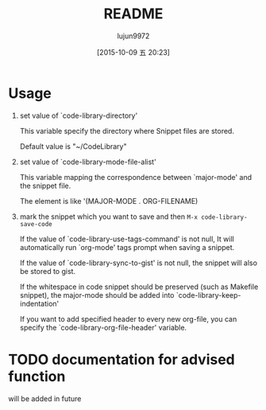#+TITLE: README
#+AUTHOR: lujun9972
#+CATEGORY: code-library
#+DATE: [2015-10-09 五 20:23]
#+OPTIONS: ^:{}
* Usage
1. set value of `code-library-directory'

   This variable specify the directory where Snippet files are stored.
  
   Default value is "~/CodeLibrary"

2. set value of `code-library-mode-file-alist'

   This variable mapping the correspondence between `major-mode' and the snippet file.

   The element is like '(MAJOR-MODE . ORG-FILENAME)

3. mark the snippet which you want to save and then ~M-x code-library-save-code~
   
   If the value of `code-library-use-tags-command' is not null, It will automatically run `org-mode' tags prompt when saving a snippet.
   
   If the value of `code-library-sync-to-gist' is not null, the snippet will also be stored to gist.

   If the whitespace in code snippet should be preserved (such as Makefile snippet), the major-mode should be added into `code-library-keep-indentation'

   If you want to add specified header to every new org-file, you can specify the `code-library-org-file-header' variable.
* TODO documentation for advised function
will be added in future
